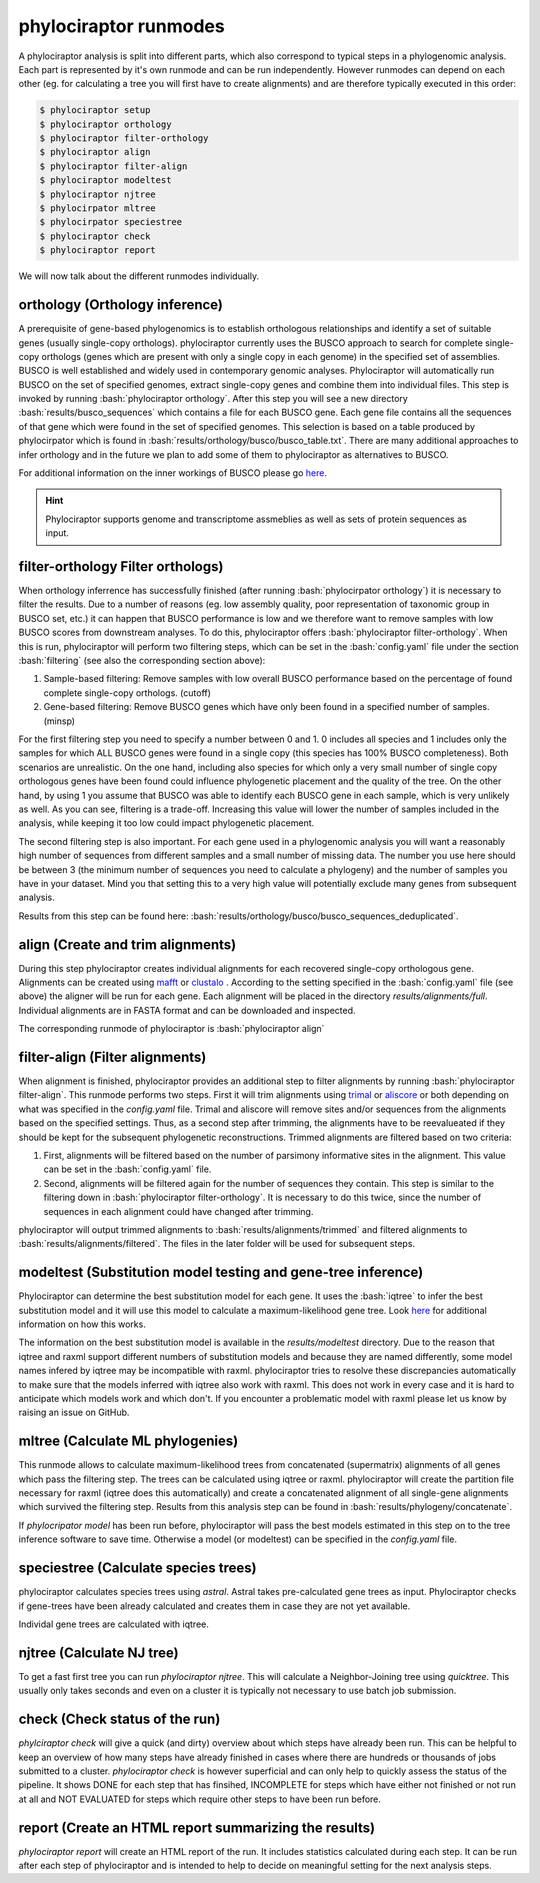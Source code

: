 .. role:: bash(code)
   :language: bash


.. _BUSCO: https://busco-archive.ezlab.org/
.. _YAML: https://en.wikipedia.org/wiki/YAML
.. _Augustus: http://bioinf.uni-greifswald.de/augustus/
.. _mafft: https://mafft.cbrc.jp/alignment/server/
.. _trimal: http://trimal.cgenomics.org/
.. _aliscore: https://bonn.leibniz-lib.de/en/research/research-centres-and-groups/aliscore
.. _raxml-ng: https://github.com/amkozlov/raxml-ng
.. _iqtree: http://www.iqtree.org/
.. _astral: https://github.com/smirarab/ASTRAL
.. _NCBI Genome Browser: https://www.ncbi.nlm.nih.gov/genome/browse#!/overview/
.. _biomartr: https://github.com/ropensci/biomartr
.. _quicktree: https://github.com/khowe/quicktree
.. _clustalo: http://www.clustal.org/omega/
 
======================
phylociraptor runmodes
======================

A phylociraptor analysis is split into different parts, which also correspond to typical steps in a phylogenomic analysis. Each part is represented by it's own runmode and can be run independently. However runmodes can depend on each other (eg. for calculating a tree you will first have to create alignments) and are therefore typically executed in this order:

.. code-block:: bash

	$ phylociraptor setup
	$ phylociraptor orthology
	$ phylociraptor filter-orthology
	$ phylociraptor align
	$ phylociraptor filter-align
	$ phylociraptor modeltest
	$ phylociraptor njtree
        $ phylocirpator mltree
        $ phylocirpator speciestree
	$ phylociraptor check
	$ phylociraptor report

We will now talk about the different runmodes individually.


------------------------------------
orthology (Orthology inference)
------------------------------------

A prerequisite of gene-based phylogenomics is to establish orthologous relationships and identify a set of suitable genes (usually single-copy orthologs). phylociraptor currently uses the BUSCO approach to search for complete single-copy orthologs (genes which are present with only a single copy in each genome) in the specified set of assemblies. BUSCO is well established and widely used in contemporary genomic analyses. Phylociraptor will automatically run BUSCO on the set of specified genomes, extract single-copy genes and combine them into individual files. This step is invoked by running :bash:`phylociraptor orthology`.  
After this step you will see a new directory :bash:`results/busco_sequences` which contains a file for each BUSCO gene. Each gene file contains all the sequences of that gene which were found in the set of specified genomes. This selection is based on a table produced by phylocirpator which is found in :bash:`results/orthology/busco/busco_table.txt`. 
There are many additional approaches to infer orthology and in the future we plan to add some of them to phylociraptor as alternatives to BUSCO.

For additional information on the inner workings of BUSCO please go `here <https://busco-archive.ezlab.org/>`_.

.. hint::

   Phylociraptor supports genome and transcriptome assmeblies as well as sets of protein sequences  as input.

--------------------------------------
filter-orthology Filter orthologs)
--------------------------------------

When orthology inferrence has successfully finished (after running :bash:`phylocirpator orthology`) it is necessary to filter the results. Due to a number of reasons (eg. low assembly quality, poor representation of taxonomic group in BUSCO set, etc.) it can happen that BUSCO performance is low and we therefore want to remove samples with low BUSCO scores from downstream analyses. To do this, phylociraptor offers :bash:`phylociraptor filter-orthology`. When this is run, phylociraptor will perform two filtering steps, which can be set in the :bash:`config.yaml` file under the section :bash:`filtering` (see also the corresponding section above):

1. Sample-based filtering: Remove samples with low overall BUSCO performance based on the percentage of found complete single-copy orthologs. (cutoff)
2. Gene-based filtering: Remove BUSCO genes which have only been found in a specified number of samples. (minsp) 

For the first filtering step you need to specify a number between 0 and 1. 0 includes all species and 1 includes only the samples for which ALL BUSCO genes were found in a single copy (this species has 100% BUSCO completeness). Both scenarios are unrealistic. On the one hand, including also species for which only a very small number of single copy orthologous genes have been found could influence phylogenetic placement and the quality of the tree. On the other hand, by using 1 you assume that BUSCO was able to identify each BUSCO gene in each sample, which is very unlikely as well.  
As you can see, filtering is a trade-off. Increasing this value will lower the number of samples included in the analysis, while keeping it too low could impact phylogenetic placement.  

The second filtering step is also important. For each gene used in a phylogenomic analysis you will want a reasonably high number of sequences from different samples and a small number of missing data. The number you use here should be between 3 (the minimum number of sequences you need to calculate a phylogeny) and the number of samples you have in your dataset. Mind you that setting this to a very high value will potentially exclude many genes from subsequent analysis.

Results from this step can be found here: :bash:`results/orthology/busco/busco_sequences_deduplicated`.

-------------------------------------
align (Create and trim alignments)
-------------------------------------

During this step phylociraptor creates individual alignments for each recovered single-copy orthologous gene. Alignments can be created using `mafft`_  or `clustalo`_ . According to the setting specified in the :bash:`config.yaml` file (see above) the aligner will be run for each gene. Each alignment will be placed in the directory `results/alignments/full`. Individual alignments are in FASTA format and can be downloaded and inspected.

The corresponding runmode of phylociraptor is :bash:`phylociraptor align`

-----------------------------------
filter-align (Filter alignments)
-----------------------------------

When alignment is finished, phylociraptor provides an additional step to filter alignments by running :bash:`phylociraptor filter-align`. This runmode performs two steps. First it will trim alignments using `trimal`_ or `aliscore`_ or both depending on what was specified in the `config.yaml` file. Trimal and aliscore will remove sites and/or sequences from the alignments based on the specified settings. Thus, as a second step after trimming, the alignments have to be reevalueated if they should be kept for the subsequent phylogenetic reconstructions. Trimmed alignments are filtered based on two criteria:

1. First, alignments will be filtered based on the number of parsimony informative sites in the alignment. This value can be set in the :bash:`config.yaml` file.
2. Second, alignments will be filtered again for the number of sequences they contain. This step is similar to the filtering down in :bash:`phylociraptor filter-orthology`. It is necessary to do this twice, since the number of sequences in each alignment could have changed after trimming.

phylociraptor will output trimmed alignments to :bash:`results/alignments/trimmed` and filtered alignments to :bash:`results/alignments/filtered`. The files in the later folder will be used for subsequent steps.

--------------------------------------------------------------
modeltest (Substitution model testing and gene-tree inference)
--------------------------------------------------------------

Phylociraptor can determine the best substitution model for each gene. It uses the :bash:`iqtree` to infer the best substitution model and it will use this model to calculate a maximum-likelihood gene tree. Look `here <http://www.iqtree.org/doc/Tutorial#choosing-the-right-substitution-model>`_ for additional information on how this works. 

The information on the best substitution model is available in the `results/modeltest` directory. Due to the reason that iqtree and raxml support different numbers of substitution models and because they are named differently, some model names infered by iqtree may be incompatible with raxml.
phylociraptor tries to resolve these discrepancies automatically to make sure that the models inferred with iqtree also work with raxml. This does not work in every case and it is hard to anticipate which models work and which don't. If you encounter a problematic model with raxml please let us know by raising an issue on GitHub.

-------------------------------------
mltree (Calculate ML phylogenies)
-------------------------------------

This runmode allows to calculate maximum-likelihood trees from concatenated (supermatrix) alignments of all genes which pass the filtering step.
The trees can be calculated using iqtree or raxml. phylociraptor will create the partition file necessary for raxml (iqtree does this automatically) and create a concatenated alignment of all single-gene alignments which survived the filtering step. Results from this analysis step can be found in :bash:`results/phylogeny/concatenate`. 

If `phylocripator model` has been run before, phylociraptor will pass the best models estimated in this step on to the tree inference software to save time.
Otherwise a model (or modeltest) can be specified in the `config.yaml` file.

-----------------------------------------
speciestree (Calculate species trees)
-----------------------------------------

phylociraptor calculates species trees using `astral`. Astral takes pre-calculated gene trees as input. Phylociraptor checks if gene-trees have been already calculated and creates them in case they are not yet available.

Individal gene trees are calculated with iqtree.

------------------------------------------
njtree (Calculate NJ tree)
------------------------------------------

To get a fast first tree you can run `phylociraptor njtree`. This will calculate a Neighbor-Joining tree using `quicktree`. This usually only takes seconds and even on a cluster it is typically not necessary to use batch job submission.

------------------------------------------
check (Check status of the run)
------------------------------------------

`phylciraptor check` will give a quick (and dirty) overview about which steps have already been run. This can be helpful to keep an overview of how many steps have already finished in cases where there are hundreds or thousands of jobs submitted to a cluster. `phylociraptor check` is however superficial and can only help to quickly assess the status of the pipeline. It shows DONE for each step that has finsihed, INCOMPLETE for steps which have either not finished or not run at all and NOT EVALUATED for steps which require other steps to have been run before.

------------------------------------------
report (Create an HTML report summarizing the results)
------------------------------------------

`phylociraptor report` will create an HTML report of the run. It includes statistics calculated during each step. It can be run after each step of phylociraptor and is intended to help to decide on meaningful setting for the next analysis steps.



